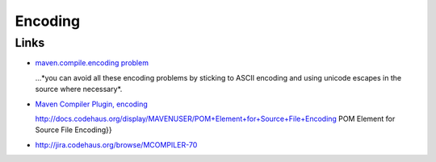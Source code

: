 Encoding
********

Links
=====

- `maven.compile.encoding problem`_

  ...*you can avoid all these encoding problems by sticking to ASCII encoding
  and using unicode escapes in the source where necessary*.

- `Maven Compiler Plugin, encoding`_

  http://docs.codehaus.org/display/MAVENUSER/POM+Element+for+Source+File+Encoding
  POM Element for Source File Encoding}}

- http://jira.codehaus.org/browse/MCOMPILER-70


.. _`maven.compile.encoding problem`: http://www.mail-archive.com/users@maven.apache.org/msg75158.html
.. _`Maven Compiler Plugin, encoding`: http://maven.apache.org/plugins/maven-compiler-plugin/compile-mojo.html#encoding

